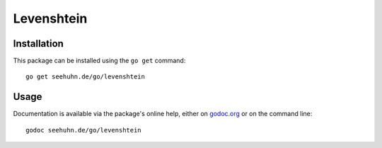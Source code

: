 Levenshtein
===========

Installation
------------

This package can be installed using the ``go get`` command::

    go get seehuhn.de/go/levenshtein

Usage
-----

Documentation is available via the package's online help, either on
godoc.org_ or on the command line::

    godoc seehuhn.de/go/levenshtein

.. _godoc.org: https://seehuhn.de/go/levenshtein
